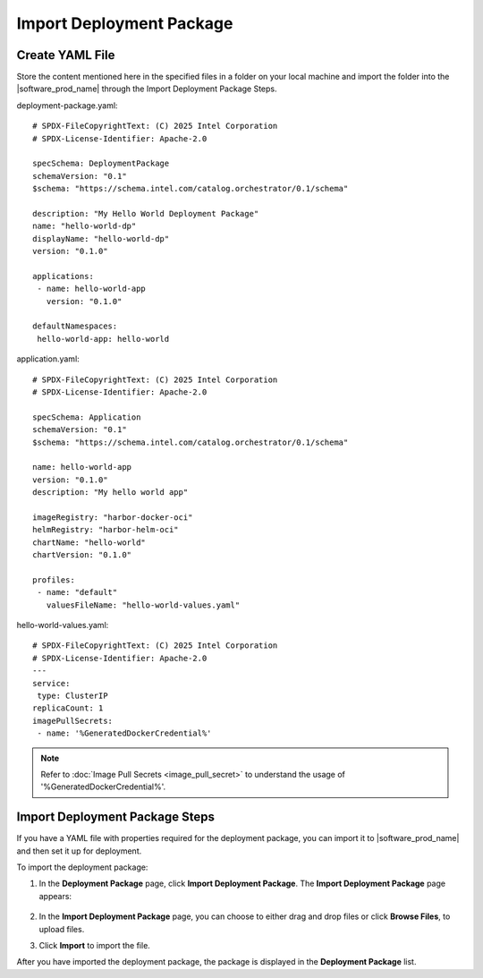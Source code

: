 Import Deployment Package
=========================

Create YAML File
----------------

Store the content mentioned here in the specified files in a folder on
your local machine and import the folder into the |software_prod_name|
through the Import Deployment Package Steps.


deployment-package.yaml::

   # SPDX-FileCopyrightText: (C) 2025 Intel Corporation
   # SPDX-License-Identifier: Apache-2.0

   specSchema: DeploymentPackage
   schemaVersion: "0.1"
   $schema: "https://schema.intel.com/catalog.orchestrator/0.1/schema"

   description: "My Hello World Deployment Package"
   name: "hello-world-dp"
   displayName: "hello-world-dp"
   version: "0.1.0"

   applications:
    - name: hello-world-app
      version: "0.1.0"

   defaultNamespaces:
    hello-world-app: hello-world

application.yaml::

   # SPDX-FileCopyrightText: (C) 2025 Intel Corporation
   # SPDX-License-Identifier: Apache-2.0

   specSchema: Application
   schemaVersion: "0.1"
   $schema: "https://schema.intel.com/catalog.orchestrator/0.1/schema"

   name: hello-world-app
   version: "0.1.0"
   description: "My hello world app"

   imageRegistry: "harbor-docker-oci"
   helmRegistry: "harbor-helm-oci"
   chartName: "hello-world"
   chartVersion: "0.1.0"

   profiles:
    - name: "default"
      valuesFileName: "hello-world-values.yaml"

hello-world-values.yaml::

   # SPDX-FileCopyrightText: (C) 2025 Intel Corporation
   # SPDX-License-Identifier: Apache-2.0
   ---
   service:
    type: ClusterIP
   replicaCount: 1
   imagePullSecrets:
    - name: '%GeneratedDockerCredential%'

.. note::
  Refer to :doc:`Image Pull Secrets <image_pull_secret>`
  to understand the usage of '%GeneratedDockerCredential%'.

Import Deployment Package Steps
-------------------------------

If you have a YAML file with properties required for the deployment package, you can import it to |software_prod_name| and then set it up for deployment.

To import the deployment package:

1. In the **Deployment Package** page, click **Import Deployment Package**.
   The **Import Deployment Package** page appears:

   .. figure:: images/import_deploy.png
     :scale: 50 %
     :alt: Import deployment package

2. In the **Import Deployment Package** page, you can choose to either drag and drop files or click **Browse Files**, to upload files.

3. Click **Import** to import the file.

After you have imported the deployment package, the package is displayed in the **Deployment Package** list.

